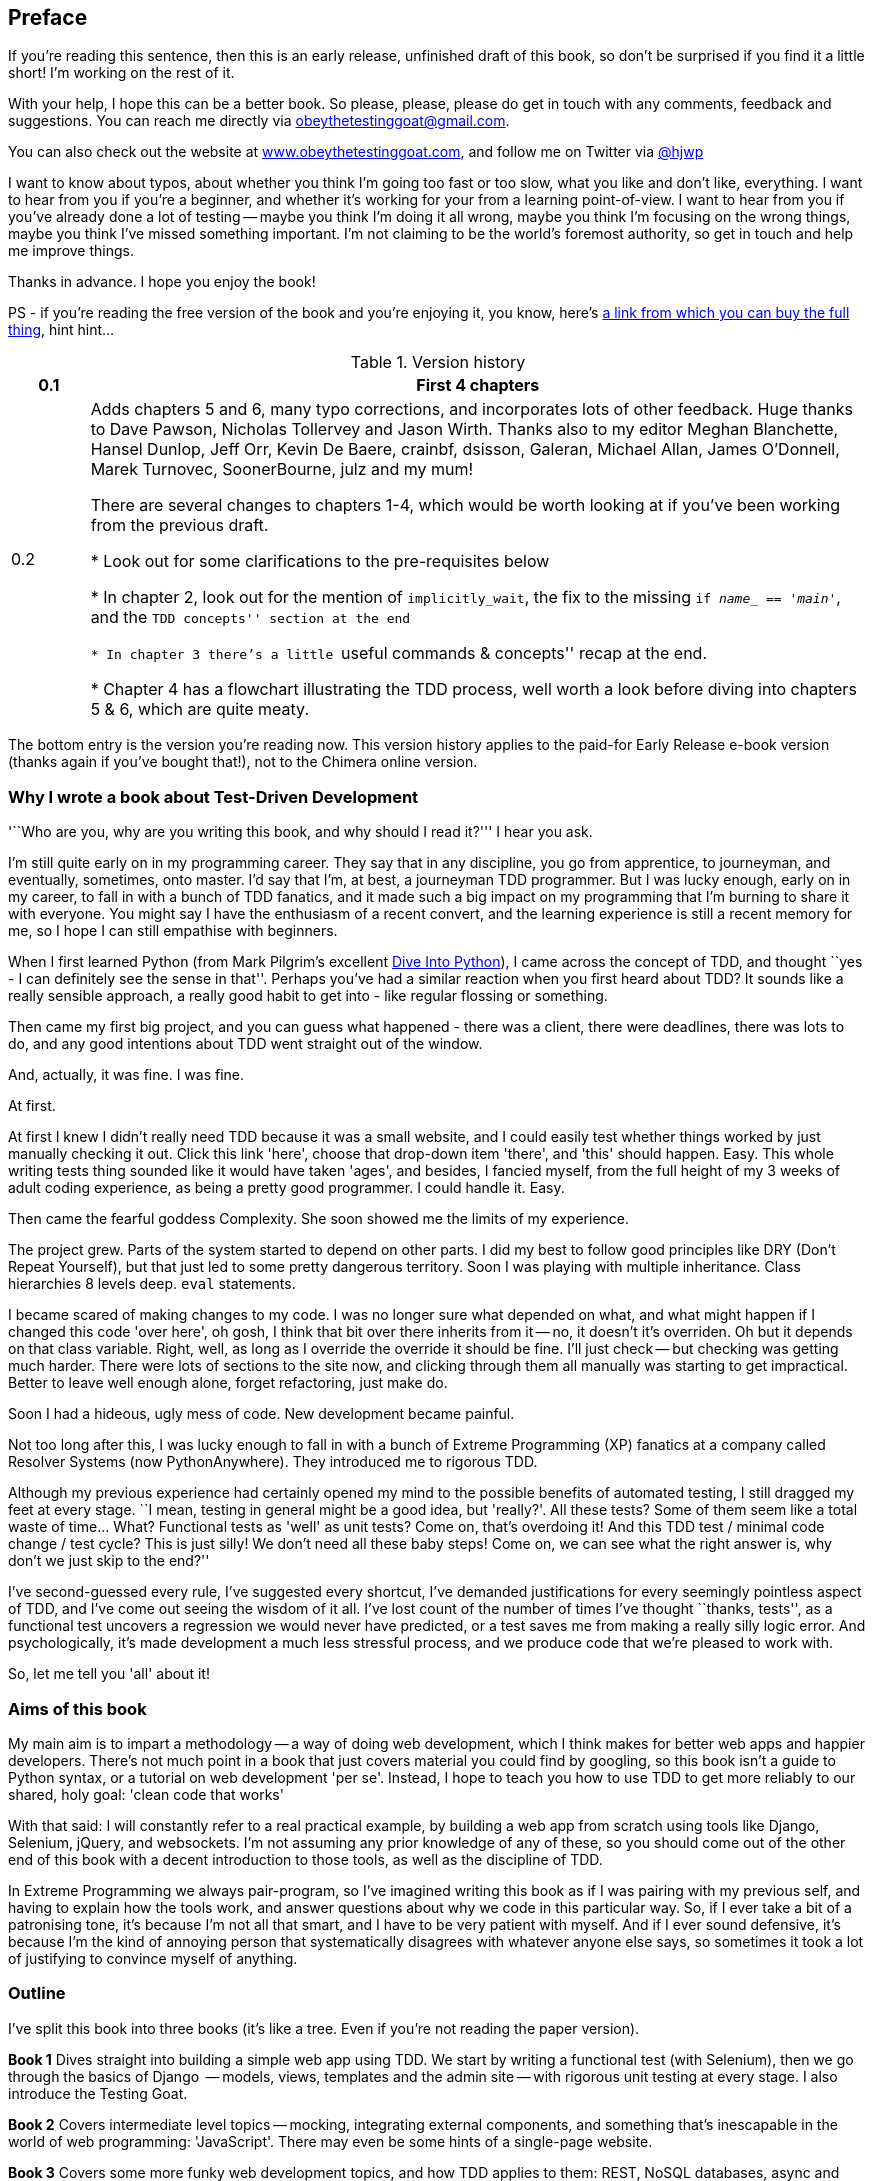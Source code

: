 [[preface]]
Preface
-------

If you're reading this sentence, then this is an early release, unfinished 
draft of this book, so don't be surprised if you find it a little short!
I'm working on the rest of it.

With your help, I hope this can be a better book. So please, please, please
do get in touch with any comments, feedback and suggestions. You can reach
me directly via obeythetestinggoat@gmail.com.  

You can also check out the website at 
http://www.obeythetestinggoat.com[www.obeythetestinggoat.com], and
follow me on Twitter via https://www.twitter.com/hjwp[@hjwp]

I want to know about typos, about whether you think I'm going too fast or
too slow, what you like and don't like, everything.  I want to hear from you
if you're a beginner, and whether it's working for your from a learning
point-of-view. I want to hear from you if you've already done a lot of
testing -- maybe you think I'm doing it all wrong, maybe you think I'm
focusing on the wrong things, maybe you think I've missed something
important. I'm not claiming to be the world's foremost authority, so
get in touch and help me improve things.

Thanks in advance. I hope you enjoy the book!


PS - if you're reading the free version of the book and you're enjoying it,
you know, here's
http://www.anrdoezrs.net/click-7079286-11260198?url=http%3A%2F%2Fshop.oreilly.com%2Fproduct%2F0636920029533.do%3Fcmp%3Daf-code-book-product_cj_9781449367794_%7BPID%7D&cjsku=0636920029533[a
link from which you can buy the full thing], hint hint...


.Version history
[cols="1,10"]
|================
|0.1| First 4 chapters

|0.2| Adds chapters 5 and 6, many typo corrections, and incorporates lots of
other feedback.  Huge thanks to Dave Pawson, Nicholas Tollervey and Jason
Wirth. Thanks also to my editor Meghan Blanchette, Hansel Dunlop, Jeff Orr,
Kevin De Baere, crainbf, dsisson, Galeran, Michael Allan, James O'Donnell,
Marek Turnovec, SoonerBourne, julz and my mum!

There are several changes to chapters 1-4, which would be worth looking
at if you've been working from the previous draft. 

* Look out for some clarifications to the pre-requisites below

* In chapter 2, look out for the mention of `implicitly_wait`, the fix to the
missing `if __name___ == '__main__'`, and the ``TDD concepts'' section at
the end

* In chapter 3 there's a little ``useful commands & concepts'' recap at the
end.

* Chapter 4 has a flowchart illustrating the TDD process, well worth a look
before diving into chapters 5 & 6, which are quite meaty.

|================

The bottom entry is the version you're reading now. This version history
applies to the paid-for Early Release e-book version (thanks again if you've
bought that!), not to the Chimera online version. 


Why I wrote a book about Test-Driven Development
~~~~~~~~~~~~~~~~~~~~~~~~~~~~~~~~~~~~~~~~~~~~~~~~

'``Who are you, why are you writing this book, and why should I
read it?''' I hear you ask.

I'm still quite early on in my programming career.  They say that in any
discipline, you go from apprentice, to journeyman, and eventually, sometimes,
onto master.  I'd say that I'm, at best, a journeyman TDD programmer.  But I
was lucky enough, early on in my career, to fall in with a bunch of TDD
fanatics, and it made such a big impact on my programming that I'm burning to
share it with everyone. You might say I have the enthusiasm of a recent
convert, and the learning experience is still a recent memory for
me, so I hope I can still empathise with beginners.

When I first learned Python (from Mark Pilgrim's excellent <<dip,Dive Into
Python>>), I came across the concept of TDD, and thought ``yes
- I can definitely see the sense in that''.  Perhaps you've had a similar
reaction when you first heard about TDD?  It sounds like a really sensible
approach, a really good habit to get into - like regular flossing or
something.

Then came my first big project, and you can guess what happened - there was a
client, there were deadlines, there was lots to do, and any good intentions
about TDD went straight out of the window.

And, actually, it was fine.  I was fine.

At first.

At first I knew I didn't really need TDD because it was a small website, and I
could easily test whether things worked by just manually checking it out. Click
this link 'here', choose that drop-down item 'there', and 'this' should happen.
Easy. This whole writing tests thing sounded like it would have taken 'ages',
and besides, I fancied myself, from the full height of my 3 weeks of adult
coding experience, as being a pretty good programmer. I could handle it. Easy.

Then came the fearful goddess Complexity. She soon showed me the limits of my
experience. 

The project grew. Parts of the system started to depend on other parts. I did
my best to follow good principles like DRY (Don't Repeat Yourself), but that
just led to some pretty dangerous territory.  Soon I was playing with multiple
inheritance. Class hierarchies 8 levels deep. `eval` statements. 


I became scared of making changes to my code.  I was no longer sure what
depended on what, and what might happen if I changed this code 'over here', oh
gosh, I think that bit over there inherits from it -- no, it doesn't it's
overriden.  Oh but it depends on that class variable.  Right, well, as long as
I override the override it should be fine. I'll just check -- but checking was
getting much harder. There were lots of sections to the site now, and clicking
through them all manually was starting to get impractical.  Better to leave
well enough alone, forget refactoring, just make do. 

Soon I had a hideous, ugly mess of code. New development became painful.

Not too long after this, I was lucky enough to fall in with a bunch of
Extreme Programming (XP) fanatics at a company called Resolver Systems (now
PythonAnywhere).  They introduced me to rigorous TDD.

Although my previous experience had certainly opened my mind to the possible
benefits of automated testing, I still dragged my feet at every stage.  ``I
mean, testing in general might be a good idea, but 'really?'.  All these tests?
Some of them seem like a total waste of time...  What? Functional tests as
'well' as unit tests? Come on, that's overdoing it! And this TDD test / minimal
code change / test cycle? This is just silly! We don't need all these baby
steps! Come on, we can see what the right answer is, why don't we just skip to
the end?''

I've second-guessed every rule, I've suggested every shortcut, I've demanded
justifications for every seemingly pointless aspect of TDD, and I've come out
seeing the wisdom of it all. I've lost count of the number of times I've
thought ``thanks, tests'', as a functional test uncovers a regression we would
never have predicted, or a test saves me from making a really silly logic
error.  And psychologically, it's made development a much less stressful
process, and we produce code that we're pleased to work with.

So, let me tell you 'all' about it!



Aims of this book
~~~~~~~~~~~~~~~~~

My main aim is to impart a methodology -- a way of doing web development, which
I think makes for better web apps and happier developers. There's not much
point in a book that just covers material you could find by googling, so this
book isn't a guide to Python syntax, or a tutorial on web development 'per se'.
Instead, I hope to teach you how to use TDD to get more reliably to our shared,
holy goal: 'clean code that works'

With that said: I will constantly refer to a real practical example, by
building a web app from scratch using tools like Django, Selenium, jQuery,
and websockets. I'm not assuming any prior knowledge of any of these, so you
should come out of the other end of this book with a decent introduction to
those tools, as well as the discipline of TDD.

In Extreme Programming we always pair-program, so I've imagined writing this 
book as if I was pairing with my previous self, and having to explain how the
tools work, and answer questions about why we code in this particular way. So,
if I ever take a bit of a patronising tone, it's because I'm not all that
smart, and I have to be very patient with myself. And if I ever sound
defensive, it's because I'm the kind of annoying person that systematically
disagrees with whatever anyone else says, so sometimes it took a lot of
justifying to convince myself of anything.


Outline
~~~~~~~

I've split this book into three books (it's like a tree. Even if you're not
reading the paper version).

*Book 1* Dives straight into building a simple web app using TDD. We start
by writing a functional test (with Selenium), then we go through the basics
of Django  -- models, views, templates and the admin site -- with rigorous unit
testing at every stage. I also introduce the Testing Goat.

*Book 2* Covers intermediate level topics -- mocking, integrating external
components, and something that's inescapable in the world of web programming:
'JavaScript'. There may even be some hints of a single-page website.

*Book 3* Covers some more funky web development topics, and how TDD applies
to them:  REST, NoSQL databases, async and websockets, caching and continuous
integration.


[[pre-requisites]]
Some pre-requisites
~~~~~~~~~~~~~~~~~~~

Python and web programming
^^^^^^^^^^^^^^^^^^^^^^^^^^

I've written the book with beginners in mind, but if you're new to programming,
I'm assuming that you've already learned the basics of Python. So if you
haven't already, do run through a Python beginner's tutorial or get an
introductory book like <<dip,Dive Into Python>>  or <<lpthw,Learn Python The
Hard Way>>, or, just for fun, <<iwp,Invent Your Own Computer Games with
Python>>, all of which are excellent introductions.

If you're an experienced programmer but new to Python, you should get along
just fine.  Python is joyously simple to understand.

I'm using **Python version 2.7** for this book, and obviously you'll need
access to that. If you are thinking of using
http://www.pythonanywhere.com[PythonAnywhere] (the startup I work for), rather
than a locally installed Python, you should go and take a quick look at
<<appendix1,Appendix I>> before you get started.

I'm also assuming you have a basic grasp of how the web works - what HTML is,
what a POST request is.  If you're not sure about those, you'll need to find
a basic HTML tutorial. If you can figure out how to create an HTML page on your
PC and look at it in your browser, and what a form is and how it might work,
then you're probably OK.


Required software installations:
^^^^^^^^^^^^^^^^^^^^^^^^^^^^^^^^

You should be able to follow on with this tutorial on Mac, Windows or Linux.
Aside from Python, you'll need:

* **Firefox** the web browser. A quick Google search will get you an installer
for whichever platform you're on.

* **Git** the version control system. This is available for any platform, 
https://www.github.com[GitHub] have some good installation instructions
if you need them.  Make sure the `git` executable is available from a command
shell.

* And **pip** the Python package management tool.  Just Google ``Python pip''
and you'll find installation instructions.

[[git-default-editor]]
[NOTE]
.Git's default editor
=====
I'll provide step-by-step instructions for Git, but it may be a good idea to
get a bit of configuration done now.  For example, when you do your first
commit, by default 'vi' will pop up, at which point you may have no idea what
to do with it. Well, much as 'vi' has two modes, you then have two choices. One
is to learn some minimal vi commands '(press `i` to go into insert mode,
type your text, presc `Esc` to go back to normal mode, then write the file and
quit with `:wq<Enter>`)'. You'll then have joined the great fraternity of
people who know this ancient, revered text editor.

Or you can point-blank refuse to be involved in such a ridiculous throwback to
the 1970s, and configure git to use an editor of your choice. Quit vi using
`<Esc>` followed by `:q!`, then change your git default editor. See the Git
documentation on 
http://git-scm.com/book/en/Customizing-Git-Git-Configuration[basic git
configuration]
=====


Required Python modules:
^^^^^^^^^^^^^^^^^^^^^^^^

Once you have 'pip' installed, it's trivial to install new Python modules.
We'll install some as we go, but there are a couple we'll need right from
the beginning, so you should install them right away:

* **Django** (`pip install --upgrade django`). This is our web framework.
You should make sure you have version 1.5 or later installed, and that you can
access the `django-admin.py` executable from a command-line.  The
https://docs.djangoproject.com/en/1.5/intro/install/[Django documentation] has
some installation instructions if you need help.

NOTE: on Windows, to get `django-admin.py` working from a command-line, you
need to get the main Python directory *and* its subfolder called Scripts onto
your PATH.  You can do this in the Control Panel's System section, or you can
use `powershell`. There are some instructions at https://python-guide.readthedocs.org/en/latest/starting/install/win.html[Python-Guide]
 


* **Selenium** (`pip install --upgrade selenium`), a browser 
automation tool which we'll use to drive what are called functional tests. Make
sure you have the absolute latest version installed.  Selenium is engaged in a
permanent arms race with the major browsers, trying to keep up with the latest
features. If you ever find Selenium misbehaving for some reason, the answer is
often that it's a new version of Firefox and you need to upgrade to the latest
Selenium...

.A note on IDEs
*******************************************************************************
If you've come from the world of Java or .NET, you may be keen to use an IDE
for your Python coding.  They have all sorts of useful tools, including VCS
integration, and there are some excellent ones out there for Python.  I used
one myself when I was starting out, and I found it very useful for my first 
couple of projects.

Can I suggest (and it's only a suggestion) that you 'don't' use an IDE, at
least for the duration of this tutorial? IDEs are much less necessary in the
Python world, and I've written this whole book with the assumption that you're
just using a basic text editor and a command-line.  Sometimes, that's all you
have, so it's always worth learning how to use the basic tools first and
understanding how they work. It'll be something you always have, even if you
decide to go back to your IDE and all its helpful tools, after you've finished
this book.
*******************************************************************************


Onto a little housekeeping...

=== Conventions Used in This Book

The following typographical conventions are used in this book:

_Italic_:: Indicates new terms, URLs, email addresses, filenames, and file
extensions.

+Constant width+:: Used for program listings, as well as within paragraphs to
refer to program elements such as variable or function names, databases, data
types, environment variables, statements, and keywords.

**`Constant width bold`**:: Shows commands or other text that should be typed
literally by the user.

_++Constant width italic++_:: Shows text that should be replaced with
user-supplied values or by values determined by context.

[subs="specialcharacters,quotes"]
----
# code listings and terminal output will be listed in constant width paragraphs
$ *commands to type*  will be in bold
Occasionally I will use the symbols:

[...]

To signify that some of the content has been skipped, to shorten
long bits of output, or to skip down to a relevant bit
----


[TIP]
====
This icon signifies a tip, suggestion, or general note.
====

[WARNING]
====
This icon indicates a warning or caution.
====

TODO: this is a note to myself that there is something unfinished, or an idea
that I might want to incorporate later.  These are good things to send me
feedback on!  They should all be gone by the time the book is finished...


=== Contacting O'Reilly

If you'd like to get in touch with my beloved publisher with any questions
about this book, contact details follow:

++++
<simplelist>
<member>O’Reilly Media, Inc.</member>
<member>1005 Gravenstein Highway North</member>
<member>Sebastopol, CA 95472</member>
<member>800-998-9938 (in the United States or Canada)</member>
<member>707-829-0515 (international or local)</member>
<member>707-829-0104 (fax)</member>
</simplelist>
++++

You can also send email to pass:[<email>bookquestions@oreilly.com</email>].

You can find errata, examples, and additional information at
link:$$http://www.oreilly.com/catalog/<catalog page>$$[].

For more information about books, courses, conferences, and news, see
O'Reilly's website at link:$$http://www.oreilly.com$$[].

Facebook: link:$$http://facebook.com/oreilly$$[]

Twitter: link:$$http://twitter.com/oreillymedia$$[]

YouTube: link:$$http://www.youtube.com/oreillymedia$$[]


